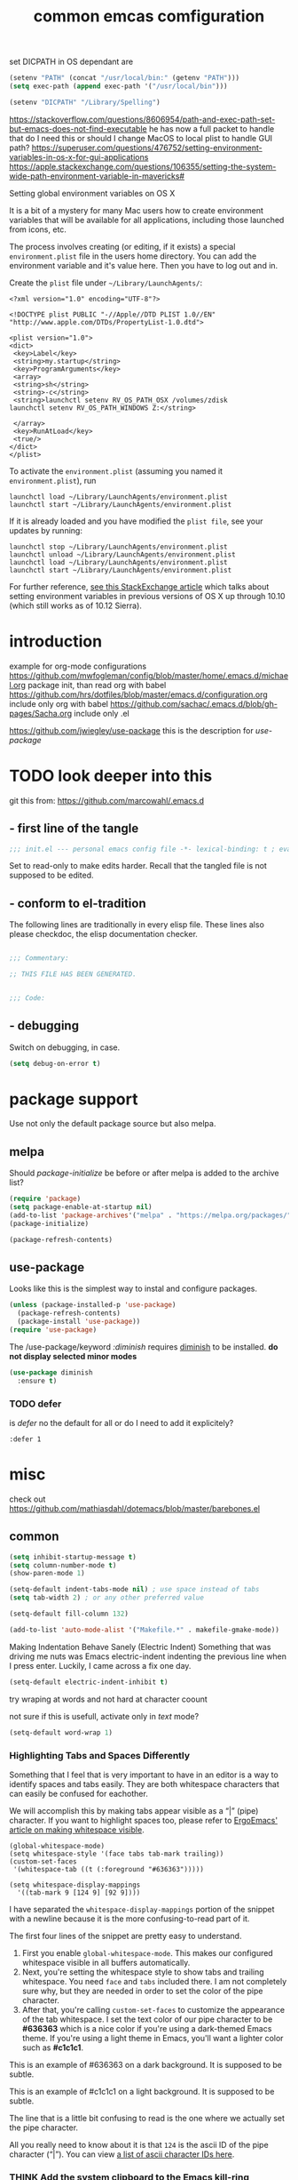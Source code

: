 #+SEQ_TODO: LATER(l) TODO(t) THINK(k) TRY(y) | DONE(d) MAYBE_ONE_DAY(m)
#+TAGS: READ(r) IN_TEST(t)
#+TITLE: common emcas comfiguration

set DICPATH in OS dependant are
#+BEGIN_SRC emacs-lisp
(setenv "PATH" (concat "/usr/local/bin:" (getenv "PATH")))
(setq exec-path (append exec-path '("/usr/local/bin")))

(setenv "DICPATH" "/Library/Spelling")
#+END_SRC

https://stackoverflow.com/questions/8606954/path-and-exec-path-set-but-emacs-does-not-find-executable
he has now a full packet to handle that
do I need this or should I change MacOS to local plist to handle GUI path?
https://superuser.com/questions/476752/setting-environment-variables-in-os-x-for-gui-applications
https://apple.stackexchange.com/questions/106355/setting-the-system-wide-path-environment-variable-in-mavericks#

**** Setting global environment variables on OS X
It is a bit of a mystery for many Mac users how to create environment variables that will be available for all applications,
including those launched from icons, etc.

The process involves creating (or editing, if it exists) a special =environment.plist= file in the users home directory. You can add
the environment variable and it's value here. Then you have to log out and in.

Create the =plist= file under =~/Library/LaunchAgents/=:

#+BEGIN_EXAMPLE
    <?xml version="1.0" encoding="UTF-8"?>

    <!DOCTYPE plist PUBLIC "-//Apple//DTD PLIST 1.0//EN" "http://www.apple.com/DTDs/PropertyList-1.0.dtd">

    <plist version="1.0">
    <dict>
     <key>Label</key>
     <string>my.startup</string>
     <key>ProgramArguments</key>
     <array>
     <string>sh</string>
     <string>-c</string>
     <string>launchctl setenv RV_OS_PATH_OSX /volumes/zdisk
    launchctl setenv RV_OS_PATH_WINDOWS Z:</string>

     </array>
     <key>RunAtLoad</key>
     <true/>
    </dict>
    </plist>
#+END_EXAMPLE

To activate the =environment.plist= (assuming you named it =environment.plist=), run

#+BEGIN_EXAMPLE
    launchctl load ~/Library/LaunchAgents/environment.plist
    launchctl start ~/Library/LaunchAgents/environment.plist
#+END_EXAMPLE

If it is already loaded and you have modified the =plist file=, see your updates by running:

#+BEGIN_EXAMPLE
    launchctl stop ~/Library/LaunchAgents/environment.plist
    launchctl unload ~/Library/LaunchAgents/environment.plist
    launchctl load ~/Library/LaunchAgents/environment.plist
    launchctl start ~/Library/LaunchAgents/environment.plist
#+END_EXAMPLE

For further reference, [[https://apple.stackexchange.com/questions/106355/setting-the-system-wide-path-environment-variable-in-mavericks][see this StackExchange article]] which talks about setting environment variables in previous versions of OS X
up through 10.10 (which still works as of 10.12 Sierra).


* introduction

example for org-mode configurations
https://github.com/mwfogleman/config/blob/master/home/.emacs.d/michael.org
    package init, than read org with babel
https://github.com/hrs/dotfiles/blob/master/emacs.d/configuration.org
    include only org with babel
https://github.com/sachac/.emacs.d/blob/gh-pages/Sacha.org
    include only .el

https://github.com/jwiegley/use-package
    this is the description for /use-package/

* TODO look deeper into this
git this from: https://github.com/marcowahl/.emacs.d
** - first line of the tangle
#+begin_src emacs-lisp :comments none
;;; init.el --- personal emacs config file -*- lexical-binding: t ; eval: (view-mode 1)-*-
#+end_src

Set to read-only to make edits harder.  Recall that the tangled file
is not supposed to be edited.

** - conform to el-tradition
The following lines are traditionally in every elisp file.  These
lines also please checkdoc, the elisp documentation checker.

#+begin_src emacs-lisp

;;; Commentary:

;; THIS FILE HAS BEEN GENERATED.


;;; Code:
#+end_src

** - debugging
Switch on debugging, in case.

#+begin_src emacs-lisp
(setq debug-on-error t)
#+end_src

* package support

Use not only the default package source but also melpa.

** melpa

    Should /package-initialize/ be before or after melpa is added to the archive list?

#+BEGIN_SRC emacs-lisp
(require 'package)
(setq package-enable-at-startup nil)
(add-to-list 'package-archives'("melpa" . "https://melpa.org/packages/") t)
(package-initialize)

(package-refresh-contents)
#+END_SRC

** use-package

Looks like this is the simplest way to instal and configure packages.

#+BEGIN_SRC emacs-lisp
(unless (package-installed-p 'use-package)
  (package-refresh-contents)
  (package-install 'use-package))
(require 'use-package)
#+END_SRC

The /use-package/keyword /:diminish/ requires [[https://github.com/myrjola/diminish.el][diminish]] to be installed.
*do not display selected minor modes*
#+BEGIN_SRC emacs-lisp
(use-package diminish
  :ensure t)
#+END_SRC

*** TODO defer
is /defer/ no the default for all or do I need to add it explicitely?
#+BEGIN_EXAMPLE
  :defer 1
#+END_EXAMPLE
* misc

check out https://github.com/mathiasdahl/dotemacs/blob/master/barebones.el

** common

#+BEGIN_SRC emacs-lisp
(setq inhibit-startup-message t)
(setq column-number-mode t)
(show-paren-mode 1)

(setq-default indent-tabs-mode nil) ; use space instead of tabs
(setq tab-width 2) ; or any other preferred value

(setq-default fill-column 132)

(add-to-list 'auto-mode-alist '("Makefile.*" . makefile-gmake-mode))
#+END_SRC

Making Indentation Behave Sanely (Electric Indent)
Something that was driving me nuts was Emacs electric-indent indenting the previous line when I press enter. Luckily, I came across a fix one day.
#+BEGIN_SRC emacs-lisp
(setq-default electric-indent-inhibit t)
#+END_SRC
try wraping at words and not hard at character coount

not sure if this is usefull, activate only in /text/ mode?
#+BEGIN_SRC emacs-lisp
(setq-default word-wrap 1)
#+END_SRC

*** Highlighting Tabs and Spaces Differently
Something that I feel that is very important to have in an editor is a way to identify spaces and tabs easily. They are both whitespace characters that can easily be confused for eachother.

We will accomplish this by making tabs appear visible as a “|” (pipe) character. If you want to highlight spaces too, please refer to [[http://ergoemacs.org/emacs/whitespace-mode.html][ErgoEmacs' article on making whitespace visible]].

#+BEGIN_EXAMPLE
    (global-whitespace-mode)
    (setq whitespace-style '(face tabs tab-mark trailing))
    (custom-set-faces
     '(whitespace-tab ((t (:foreground "#636363")))))

    (setq whitespace-display-mappings
      '((tab-mark 9 [124 9] [92 9])))
#+END_EXAMPLE

I have separated the =whitespace-display-mappings= portion of the snippet with a newline because it is the more confusing-to-read part of it.

The first four lines of the snippet are pretty easy to understand.

1. First you enable =global-whitespace-mode=. This makes our configured whitespace visible in all buffers automatically.
2. Next, you're setting the whitespace style to show tabs and trailing whitespace. You need =face= and =tabs= included there. I am not completely sure why, but they are needed in order to set the color of the pipe character.
3. After that, you're calling =custom-set-faces= to customize the appearance of the tab whitespace. I set the text color of our pipe character to be *#636363* which is a nice color if you're using a dark-themed Emacs theme. If you're using a light theme in Emacs, you'll want a lighter color such as *#c1c1c1*.

This is an example of #636363 on a dark background. It is supposed to be subtle.

This is an example of #c1c1c1 on a light background. It is supposed to be subtle.

The line that is a little bit confusing to read is the one where we actually set the pipe character.

All you really need to know about it is that =124= is the ascii ID of the pipe character (“|”). You can view [[http://rmhh.co.uk/ascii.html][a list of ascii character IDs here]].

*** THINK [[http://pragmaticemacs.com/emacs/add-the-system-clipboard-to-the-emacs-kill-ring/][Add the system clipboard to the Emacs kill-ring]]      :READ:IN_TEST:
#+BEGIN_QUOTE
I (Ben Maughan) wrote previously about [[http://pragmaticemacs.com/emacs/automatically-copy-text-selected-with-the-mouse/][adding mouse selections in Emacs to the system clipboard]], and here is another tip to integrate the system
clipboard more nicely with Emacs. This comes from the fantastic [[https://github.com/dakrone/eos/blob/master/eos.org][Emacs operating system]]set of configuration files, which are full of
gems like this (thanks to [[http://irreal.org/blog/?p=5688][Irreal]] for pointing me to EOS).

By default, if you copy something to the system clipboard (e.g. some text in firefox) and then copy or kill some text in Emacs, then
the text from firefox is lost. If you set the option below in your [[http://pragmaticemacs.com/emacs/editing-your-emacs-config-file/][emacs config file]] then copying or killing text in Emacs will add
the system clipboard text to the kill-ring so that you can find it when you [[http://pragmaticemacs.com/emacs/counsel-yank-pop-with-a-tweak/][cycle through your clipboard history in Emacs]].
#+END_QUOTE
#+BEGIN_SRC emacs-lisp
;; Save whatever's in the current (system) clipboard before replacing it with the Emacs text.
;; https://github.com/dakrone/eos/blob/master/eos.org
(setq save-interprogram-paste-before-kill t)
#+END_SRC
** spell checking
from wikipedia:
- =spell= is the granddaddy, optimized for English
- =aspell= is an /ispell/ replacement to get a GPL version (ispell has a /coppy left license/
- =hunspell= originally developed for Hungarian it is usable  for many other languages, as it using a /morphological/ analyser.
  It is used (replaced ispell) for many projects like LibreOffice, Chromium, Firefox, Mac OS X, ...
  It is also the default installation on Fedora.

#+BEGIN_SRC emacs-lisp
    (setq ispell-program-name (executable-find "hunspell"))
    (setq ispell-dictionary "en_GB")
    ;; Please note the list `("-d" "en_US")` contains ACTUAL parameters passed to hunspell
    ;; You could use `("-d" "en_US,en_US-med")` to check with multiple dictionaries
    (setq ispell-dictionary-alist '(("en_GB" "[[:alpha:]]" "[^[:alpha:]]" "[']" nil ("-d" "en_GB") nil utf-8)
                                    ("de_DE" "[[:alpha:]]" "[^[:alpha:]]" "[']" nil ("-d" "de_DE_frami") nil utf-8)))
;;    (ispell-change-dictionary "en_GB" t) this failed - also all /1st/ iteractive actions fail
  (setq ispell-local-dictionary "en_GB")
  (setq ispell-local-dictionary-alist
        '(("en_GB" "[[:alpha:]]" "[^[:alpha:]]" "[']" nil ("-d" "en_GB") nil utf-8)
          ("de_DE" "[[:alpha:]]" "[^[:alpha:]]" "[']" nil ("-d" "de_DE_frami") nil utf-8)
          ))
#+END_SRC

If you /ispell/ a buffer and want to edit the word use *C-r* (recursive-edit). This will not end the spell session. Exit with C-M-c
to keep the change and continue spell checking.

*** [[http://www-sop.inria.fr/members/Manuel.Serrano/flyspell/flyspell.html][flyspell]]
/flyspell-auto-correct-previous-word/ will cycle through possible replacements for the 1st backward found misspelled word.
What is the difference to /flyspell-check-previous-highlighted-word/?

From a /flycheck/ feature reguest a got, that it is not for spell checking. On one hand it sounded reasonable, on the other how is
running the spell check on the whole buffer different to running the compiler on a source code file?

#+BEGIN_SRC emacs-lisp
(use-package flyspell
  :config
  (add-hook 'text-mode-hook #'flyspell-mode)       ; looks like not working - only org?
  (add-hook 'prog-mode-hook #'flyspell-prog-mode)) ; spellcheck comments automatically in source code 
#+END_SRC

there are two modules to work with =helm=
- [[https://github.com/pronobis/helm-flyspell][helm-flyspell]] is helm only
- [[https://github.com/d12frosted/flyspell-correct][flyspell-correct-helm]] which is a generic module with adapters for also pop-up, ivy, ...
#+BEGIN_SRC emacs-lisp
   (use-package flyspell-correct-helm
     :bind ("C-M-;" . flyspell-correct-wrapper)
     :init
     (setq flyspell-correct-interface #'flyspell-correct-helm))
;    (use-package flyspell-correct-helm
;      :ensure t
;      :after flyspell)
;;    (define-key flyspell-mode-map (kbd "C-;") 'helm-flyspell-correct)
#+END_SRC
could not /find/ the function *helm-flyspell-correct*
not sure what is going on
*new config from the script file*

** GUI
In the post [[http://pragmaticemacs.com/emacs/dont-kill-buffer-kill-this-buffer-instead/][Pragmatic Emacs: Don’t kill-buffer, kill-this-buffer instead]] Ben Maughan states exactly what I nearly always do.
If I want to close a buffer, it is the one I'm in.
There was an /update post/ by [[http://irreal.org/blog/?p=5585][irreal]] to us the /universal-argument/ (C-u) to get back th old behaviour.
As I will not use any thing with this, I changed the simple key remap to the new function.
#+BEGIN_SRC emacs-lisp
;;(global-set-key (kbd "C-x k") 'kill-this-buffer)

(defun mbb-kill-a-buffer (askp)
  (interactive "P")
  (if askp
      (kill-buffer (funcall completing-read-function
                            "Kill buffer: "
                            (mapcar #'buffer-name (buffer-list))))
    (kill-this-buffer)))

(global-set-key (kbd "C-x k") 'mbb-kill-a-buffer)
#+END_SRC

#+BEGIN_SRC emacs-lisp
(if window-system
  (tool-bar-mode -1)
;;(menu-bar-mode -1)
; moved to back of config
;  (scroll-bar-mode -1)
;  (fringe-mode 1) ;; show glyphs regarding the line - this reduced the buffer frame
)
#+END_SRC

*** Pasting with the mouse without moving the point
Emacs in GUI mode will paste with middle-click at the mouse cursor position, not the point (like Vim).
This bit me quite often. Disabled.

#+BEGIN_SRC emacs-lisp
(setq mouse-yank-at-point t)
#+END_SRC

** on OS X
Get the key-layout as used by Linux/Windows.

TODO: test for OS X

https://github.com/stig/ob-applescript.el
not sure if I need this, bat keep the posibility in mind

see http://ergoemacs.org/emacs/emacs_hyper_super_keys.html
#+BEGIN_SRC emacs-lisp
(setq mac-command-modifier 'meta)
(setq mac-option-modifier nil) ; needed for none US keyboards to enter symbols
#+END_SRC

start emacs to debug init
open -a /Applications/Emacs.app --args --debug-init

jump to error location with M-x goto-char

*** [[http://pragmaticemacs.com/emacs/case-insensitive-sorting-in-dired-on-os-x/][Pragmatic Emacs: Case-Insensitive Sorting in Dired on OS X]]
  :PROPERTIES:
  :AUTHOR: Ben Maughan
  :DATE: 20170821
  :END:
I like my [[http://pragmaticemacs.com/category/dired/][dired]] directory listings to be sorted by name regardless of case. This was a bit fiddly to get working in OS X, but I
found a solution using the built-in =ls-lisp= with a few extra options, rather than the system =ls= to generate the =dired= listing.

Here are the required settings:

#+BEGIN_SRC emacs-lisp
    ;; using ls-lisp with these settings gives case-insensitve
    ;; sorting on OS X
    (require 'ls-lisp)
    (setq dired-listing-switches "-alhG")
    (setq ls-lisp-use-insert-directory-program nil)
    (setq ls-lisp-ignore-case t)
    (setq ls-lisp-use-string-collate nil)
    ;; customise the appearance of the listing
    (setq ls-lisp-verbosity '(links uid))
    (setq ls-lisp-format-time-list '("%b %e %H:%M" "%b %e  %Y"))
    (setq ls-lisp-use-localized-time-format t)
#+END_SRC

One downside of this is that it breaks [[http://pragmaticemacs.com/emacs/speedy-sorting-in-dired-with-dired-quick-sort/][dired-quick-sort]], but I can live with that.

#+BEGIN_COMMENT
don't think this worked - do another test
#+END_COMMENT
* tools
** org

I think this is not needed

    (require 'org-install)

at least it is working without.
#+BEGIN_COMMENT
I think this is because I'm using the /version/ shiped with emacs.
Should think about installing org directly, as the included version is missing some parts, like =org-drill=.
#+END_COMMENT

#+BEGIN_SRC emacs-lisp
(define-key global-map "\C-cc" 'org-capture) ;;; TODO ;;; is this realy needed
;(setq org-export-coding-system ’utf-8)
#+END_SRC

By default org mode only fontifies spans of text wrapped in emphasis markers (customized with org-emphasis-alist) if they are in the same line.
As I reformat text blocks often with =M-q= a span might be split over two lines.
[[https://emacs.stackexchange.com/questions/18101/org-mode-multi-line-emphasis-and-bold][StackExchange]] has the answer.

#+BEGIN_SRC emacs-lisp
(setcar (nthcdr 4 org-emphasis-regexp-components) 1) ; the last number is the additional lines
(org-set-emph-re 'org-emphasis-regexp-components org-emphasis-regexp-components)
#+END_SRC

But as some have trouble the link to a more [[https://emacs.stackexchange.com/questions/13820/inline-verbatim-and-code-with-quotes-in-org-mode/13828][detailed answer]] of a different question is useful.

Should not do it over too many lines, as otherwise it will catch math or other text.

*** tags
Setting Tags]]
possible to type tags directly (enclosed by ::)

(setq org-tag-alist '(("@work" . ?w) ("@home" . ?h) ("laptop" . ?l)))


#+BEGIN_SRC emacs-lisp
(setq org-tag-alist '(("@work" . ?w) ("@home" . ?h) ("laptop" . ?l)))
#+END_SRC

*** org-babel
[[https://github.com/astahlman/ob-async][ob-async]] enables asynchronous execution of org-babel src blocks
for this to work simply add *:async* to the #+BEGIN_SRC line
so far not sure if I need it, disadvantages?

plantUML setup from
- http://plantuml.com/emacs
- http://eschulte.github.io/babel-dev/DONE-integrate-plantuml-support.html
#+BEGIN_SRC emacs-lisp
;; active Org-babel languages
(org-babel-do-load-languages
 'org-babel-load-languages
 '(;; other Babel languages
   (C . t) ; https://orgmode.org/worg/org-contrib/babel/languages/ob-doc-C.html
   (plantuml . t)
   (python . t)
   (shell . t)
   (sql . t)
  ))

; https://emacs.stackexchange.com/questions/13107/replace-plantuml-source-with-generated-image-in-org-mode
(add-hook 'org-babel-after-execute-hook
          (lambda ()
            (when org-inline-image-overlays
              (org-redisplay-inline-images))))

(setq org-plantuml-jar-path
      (expand-file-name "~/bin/plantuml.jar"))
#+END_SRC

do I need the major mode plugin? https://github.com/skuro/plantuml-mode
path and other setup http://www.alvinsim.com/diagrams-with-plantuml-and-emacs/

Varaibles I found set in some blog posts, but the default is OK
(setq org-src-fontify-natively t)

Finally, if you work with white-space sensitive languages such as python, remember to add the followings:
#+BEGIN_SRC emacs-lisp
  (setq org-edit-src-content-indentation 0)
  (setq org-src-tab-acts-natively t)
  (setq org-src-preserve-indentation t)
#+END_SRC

tangle multiple C source-blocks https://emacs.stackexchange.com/questions/29939/c-c-coding-in-emacs-org-modes-babel
*** capture
    http://orgmode.org/manual/Capture-templates.html
    http://orgmode.org/guide/Capture-templates.html
    http://orgmode.org/manual/Template-expansion.html
    http://sachachua.com/blog/2015/02/learn-take-notes-efficiently-org-mode/
    http://koenig-haunstetten.de/2014/08/29/the-power-of-orgmode-capture-templates/
    https://lists.gnu.org/archive/html/emacs-orgmode/2010-08/msg00458.html
    http://stackoverflow.com/questions/9005843/interactively-enter-headline-under-which-to-place-an-entry-using-capture
    http://stackoverflow.com/questions/13550799/how-to-use-org-mode-capture-refile-mechanism-to-build-my-own-vocabulary

should change the hard coded path to a shell variable
(getenv "HOST")
this could be tricky on the Mac is started via teh dock
https://stackoverflow.com/questions/9663396/how-do-i-make-emacs-recognize-bash-environment-variables-for-compilation

tried to use a path, but both didn't work
https://emacs.stackexchange.com/questions/34558/how-can-i-get-some-environment-variables-into-init-el-to-construct-file-paths
             entry (file+headline (format "%s/emacs_notes/lim400_capture.org" (getenv "REPOS")) "Tasks")
             entry (file+headline (substitute-in-file-name "${REPOS}/emacs_notes/lim400_capture.org") "Tasks")

add date to property from [[https://emacs.stackexchange.com/questions/26119/org-mode-adding-a-properties-drawer-to-a-capture-template][stackexchange]]
#+BEGIN_SRC emacs-lisp
(defun add-property-with-date-captured ()
  "Add DATE_CAPTURED property to the current item."
  (interactive)
  (org-set-property "DATE_CAPTURED" (format-time-string "%F %T")))

(add-hook 'org-capture-before-finalize-hook 'add-property-with-date-captured)
#+END_SRC

#+BEGIN_SRC emacs-lisp
(define-key global-map "\C-cc" 'org-capture)
(setq org-capture-templates
        '(("t" "capture todos"
            entry (file+headline "/media/sf_E_DRIVE/repos/emacs_notes/capture.org" "Tasks")
            "* TODO %^{prompt}    %^g\n%i\n%a\n%?\n")
          ("n" "capture note"
            entry (file+headline "/media/sf_E_DRIVE/repos/emacs_notes/capture.org" "Notes")
            "* %^{prompt}\n:DATE: %U\n\n%?")
          ("j" "Journal entry"
            entry (file+datetree "/media/sf_E_DRIVE/repos/emacs_notes/journal.org")
            "* %?\nEntered on %U\n  %i\n  %a")
          ("2" "CHM2T")
           ("2t" "capture todos"
             entry (file+headline "/media/sf_E_DRIVE/repos/emacs_notes/chm2t_capture.org" "Tasks")
             "* TODO %^{prompt}    %^g\n%i\n%a\n%?\n")
           ("2n" "capture note"
             entry (file+headline "/media/sf_E_DRIVE/repos/emacs_notes/chm2t_capture.org" "Notes")
             "* %^{prompt}\n:DATE: %U\n\n%?")
           ("2j" "Journal entry"
             entry (file+datetree "/media/sf_E_DRIVE/repos/emacs_notes/chm2t_journal.org")
             "* %?\nEntered on %U\n  %i\n  %a")
           ("2e" "capture errors (private)"
             entry (file+headline "/media/sf_E_DRIVE/repos/emacs_notes/chm2t_error.org" "private")
             "* TODO %^{prompt}\n:DATE: %U\n:TAGS: %^g\n%?")
           ("2E" "capture errors (JIRA)"
             entry (file+headline "/media/sf_E_DRIVE/repos/emacs_notes/chm2t_error.org" "jira")
             "* TODO %^{prompt}\n:DATE: %U\n:TAGS: %^g\n%?")
          ("4" "LIM400")
           ("4t" "capture todos"
             entry (file+headline "/media/sf_E_DRIVE/repos/emacs_notes/lim400_capture.org" "Tasks")
             "* TODO %^{prompt}    %^g\n%i\n%a\n%?\n")
           ("4n" "capture note"
             entry (file+headline "/media/sf_E_DRIVE/repos/emacs_notes/lim400_capture.org" "Notes")
             "* %^{prompt}\n:DATE: %U\n\n%?")
           ("4j" "Journal entry"
             entry (file+datetree "/media/sf_E_DRIVE/repos/emacs_notes/lim400_journal.org")
             "* %?\nEntered on %U\n  %i\n  %a")
           ("4e" "capture errors (private)"
             entry (file+headline "/media/sf_E_DRIVE/repos/emacs_notes/lim400_error.org" "private")
             "* TODO %^{prompt}\n:DATE: %U\n:TAGS: %^g\n%?")
           ("4E" "capture errors (JIRA)"
             entry (file+headline "/media/sf_E_DRIVE/repos/emacs_notes/lim400_error.org" "jira")
             "* TODO %^{prompt}\n:DATE: %U\n:TAGS: %^g\n%?")
          ("c" "work CM from jira"
            entry (file+headline "/media/sf_E_DRIVE/repos/emacs_notes/work_cm.org" %^{prompt}))
          ("s" "code snippet"
            entry (file "/tmp/snippets.org")
            "* %?\n%(my/org-capture-code-snippet \"%F\")")
         )
)
#+END_SRC

**** support functions
The _irreal_ post [[http://irreal.org/blog/?p=7207][Capturing Code Snippets]] directed me to the example on how to automate the information gathering for code snippets
from source code files.
#+BEGIN_SRC emacs-lisp
(defun my/org-capture-get-src-block-string (major-mode)
    "Given a major mode symbol, return the associated org-src block
    string that will enable syntax highlighting for that language

    E.g. tuareg-mode will return 'ocaml', python-mode 'python', etc..."

    (let ((mm (intern (replace-regexp-in-string "-mode" "" (format "%s" major-mode)))))
      (or (car (rassoc mm org-src-lang-modes)) (format "%s" mm))))

(defun my/org-capture-code-snippet ()
    (let ( (a "string a")
           (file-name (buffer-file-name))
           (b "string b"))
         (format "%s file: %s : %s >>%s<<" b f a file-name)))
#+END_SRC

add description from org and mike file

*TODO* "C" is two times in the list - is this a default?
#+BEGIN_SRC emacs-lisp
    (add-to-list 'org-structure-template-alist
                 '("C" "#+BEGIN_COMMENT\n?\n#+END_COMMENT" ""))
    (add-to-list 'org-structure-template-alist
                 '("S" "#+BEGIN_SUMMARY\n?\n#+END_SUMMARY" ""))
#+END_SRC

*** my keyboard macros
This will convert an Markdown link []() to an org mode link [[][]].

https://www.emacswiki.org/emacs/KeyboardMacros
    M-x name-last-kbd-macro
    M-x insert-kbd-macro ---> bekomme das macro als text

    wieder verwenden
    Zeile oben (fset) mit eval-region "einlesen"
    Zeike unten "interaktive" ausfuehren
    global-set-key (kbd "C-c a") 'my-macro
#+BEGIN_SRC emacs-lisp
(fset 'md-link2-org
   (lambda (&optional arg) "Keyboard macro." (interactive "p") (kmacro-exec-ring-item (quote ([58 115 35 92 91 92 40 46 42 92 41 92 93 40 92 40 46 42 92 41 41 35 91 91 92 50 93 91 92 49 93 93 35 return] 0 "%d")) arg)))
;; checked, 'm' is not defined, but there should be still a better key

; change /embed/ to /watch/ and delete all after ?
(fset 'mbb-youtube-link
   [?I ?\[ ?\[ escape ?/ ?e ?m ?b ?e ?d return ?c ?w ?w ?a ?t ?c ?h escape ?f ?? ?C ?\] ?\[ ?y ?o ?u ?t ?u ?b ?e ?  ?v ?i ?d ?e ?o ?\] ?\] escape])

;; also, move it from global to org key table
(global-set-key (kbd "C-c m") 'md-link2-org)
(global-set-key (kbd "C-c n") 'mbb-youtube-link)
#+END_SRC

*** org-drill
#+BEGIN_SRC emacs-lisp
(add-to-list 'load-path "~/.emacs.d/lisp/")
(require 'org-learn)
(require 'org-drill)
#+END_SRC

** evil
from evil [[https://github.com/emacs-evil/evil][home page]]
evil requires _undo tree_
not configured, did evil load it automatically from melpa?

#+BEGIN_SRC emacs-lisp
(use-package evil
  :ensure t
  :init (evil-mode 1)
;  :bind (("M-x" . smex) search function not only from the start, but the middle - didn't use that feature
;         :map evil-insert-state-map
;         ("M-x" . execute-extended-command))
)
#+END_SRC

For the vim-like motions of ">>" and "<<".
#+BEGIN_SRC emacs-lisp
(setq-default evil-shift-width tab-width)
#+END_SRC

*** line numbers
relative line numbers are now native

there is more to set, like /'visual/ the controls the wrapped line handling
#+BEGIN_SRC emacs-lisp
(setq-default display-line-numbers 'relative)
#+END_SRC

*** increase/decrease numbers
Not part of default emacs. There is the [[https://github.com/cofi/evil-numbers][evil numbers]] module to add this feature.
In vim C-a and C-x are used. I think I shouldn't use C-x.
Start using the =default= C-+ and C--, but only in =normal= mode, as it is the default for =org table sum/substract=.
#+BEGIN_SRC emacs-lisp
(use-package evil-numbers
  :ensure t
  :config
    (define-key evil-normal-state-map (kbd "C-c +") 'evil-numbers/inc-at-pt)
    (define-key evil-normal-state-map (kbd "C-c -") 'evil-numbers/dec-at-pt)
)
#+END_SRC

*** test
cicles throug different cases
dossent find word borders, needs to be already in one of the different spellings
#+BEGIN_SRC emacs-lisp
(use-package evil-string-inflection
    :ensure t)
#+END_SRC

*** evil-matchit
https://github.com/redguardtoo/evil-matchit

use _%_ like before to champ to matching brace
but it now works also for e.g. HTML tags

this is not perfect
with HTML-tags _together_ it will sometimes jump to the next
jumps behind _>_ if there is an open tag, it will jump to this end tag, if it is an end tag it works
need to be on 1st char of end tag _</_ is ignored, _<_ will even be the tag before
#+BEGIN_SRC emacs-lisp
(use-package evil-matchit
  :ensure t
  :init (global-evil-matchit-mode 1)
)
#+END_SRC

** dired                                                            :IN_TEST:
#+BEGIN_SRC emacs-lisp
(use-package dired-narrow
  :ensure t
  :bind (:map dired-mode-map
              ("/" . dired-narrow)))
#+END_SRC
** git
*** [[https://github.com/magit/magit][magit]]
Started to use magit.
What is with the default /version control/ handling of emacs?

Not sure what key to use. Looks like most use /C-x g/.
This key, like /C-c g/ was not used on my setup.
#+BEGIN_SRC emacs-lisp
(use-package magit
  :ensure t
  :bind (("C-x g" . magit-status)))
#+END_SRC

** projectile
[[https://github.com/bbatsov/projectile][project on github]]

Known projects are stored in _~/.emacs.d/projectile-bookmarks.eld_. A _new_ project is automatically added if I edid a file that is
part of a git repo.

Had a look at the [[https://www.projectile.mx/en/latest/usage/][documentation]] and tested some commands, but nothing /stuck/ so far.
#+BEGIN_SRC emacs-lisp
(use-package projectile
  :ensure t
  :init
    (projectile-global-mode)
    (define-key projectile-mode-map (kbd "C-c p") 'projectile-command-map)
)
;; tip from Python IDE: if you really like the menu, show it immediately
;;(set ac-show-menu-immediately-on-auto-complete t)
#+END_SRC

** search
*** ripgrep
**** ONGOING [[https://github.com/Wilfred/deadgrep][deadgrep: fast, friendly searching with ripgrep and Emacs]] ([[https://reddit.com/r/emacs/comments/8x57ck/deadgrep_fast_friendly_searching_with_ripgrep_and/][Reddit]]) :READ:NOTES:
#+BEGIN_COMMENT
this is also a front end for =rg= (ripgrep)

read his [[https://github.com/Wilfred/deadgrep/blob/master/docs/ALTERNATIVES.md][ALTERNATIVES]] to see the =competition=
most also use repgrip in the background
not sure what makes /deadgrep/ special
#+END_COMMENT

***** [[https://github.com/dajva/rg.el][rg.el]]
targets =rg=, and the results buffer shows what type of search occurred.

It's built on =compilation-mode=, and you can use =rg-group-result= to combine results.

*Great for*: if you want a ripgrep tool with excellent test coverage, you have =compilation-mode= shortcuts, or if you do lots of searches for words (=rg-dwim= is excellent).

***** [[https://github.com/nlamirault/ripgrep.el][ripgrep.el]]
and projectile-ripgrep (part of the same project), is an alternative to rg.el.

This is also using =compilation-mode= without grouping results.

*Great for*: ripgrep searches starting in the project root.

***** [[https://github.com/nlamirault/socyl][Socyl]]
is a generic text search tool that supports =rg= plus others.

Socyl is also based on =compilation-mode=, and does not group results by file AFAICS. As it's generic, users must specify a search backend, as well as specifying the directory.

*Great for*: Using the same search UI with multiple different search tools.

***** [[https://github.com/cosmicexplorer/helm-rg][helm-rg]]
targets Helm users.

helm-rg is a [[https://github.com/emacs-helm/helm][Helm]] frontend for =rg=. In addition to the usual search features, it treats spaces in search terms specially so you
don't need to worry about order. This neat feature means that =foo bar= is equivalent to =foo.*bar|bar.*foo=.

*Great for*: Using rg with Helm, especially with multiple search terms.
*** my setup
[[https://github.com/BurntSushi/ripgrep][ripgrep]] the =rust= search tool project. There are some /benchmarks/ and also some other nice informations.

#+BEGIN_SRC emacs-lisp
(use-package ripgrep
  :ensure t
  :after projectile)
#+END_SRC


helm-grep-do-git-grep
start typing and /wait/ - selection will apear and I'm able to change live the result

projectile-ripgrep
search result is displayed in /error buffer/
next-error and previous-error will do the navigation

not everything worked as expected
https://emacs.stackexchange.com/questions/10842/recursive-grep-in-directory-with-helm-and-or-projectile


TODO: there are multiple ripgrap and projectile packages - what are the differences?

** helm
https://github.com/emacs-helm/helm

in an old config I used: (require 'helm-config)

#+BEGIN_SRC emacs-lisp
(use-package helm
  :ensure t
  :bind (("C-x b" . helm-buffers-list)
         ("C-x r b" . helm-bookmarks)))
#+END_SRC

Starting with emacs 26 it is possible to use popup windows, so called [[https://www.gnu.org/software/emacs/manual/html_node/elisp/Child-Frames.html#Child-Frames][child-frames]].
#+BEGIN_SRC emacs-lisp
(use-package helm-posframe
  :ensure t)
#+END_SRC

#+RESULTS:

setup ripgrep to be used
why would I need
#+BEGIN_SRC emacs-lisp
(setq helm-grep-ag-command "rg --color=always --smart-case --no-heading --line-number %s %s %s")
#+END_SRC

also there are other packages, like [[https://github.com/cosmicexplorer/helm-rg][helm-rg]]
what are the advantage/difference to the other packages or /nacked/ helm?



*** TODO from interview with Sacha
*Q:* Not many packages are nearly as powerful as Helm. Being so, it may be hard for potential users to understand its value and
potential. How could newcomers be encouraged to contribute to Helm’s development?

*A:* People are often thinking that helm is a vertical version of ido, but it’s not: it’s much more powerful. It would be too long
to enumerate all that it does, but here’s a small example among the many features helm provides:

In ido or similar tools, when you complete files, the only thing you can do is press RET to jump to a file. With helm there are
actually 44 actions possible, not including the ones that are automatically added depending on the context (i.e. filtered
actions). All of these actions are applicable to one or many marked files, whereas in ido you can act on only one file. If you need
a specific action that’s not part of helm by default, you can add it into the helm framework, which is same philosophy as Emacs.

#+BEGIN_COMMENT
should look into these features
#+END_COMMENT
*** insert Sonderzeichen
comment from [[http://irreal.org/blog/?p=6623#comment-3540040227][John Kitchin]] points to this function as part of his [[https://github.com/jkitchin/scimax/blob/master/scimax-org.el][scimax package]]
#+BEGIN_EXAMPLE
M-x helm-insert-org-entity
uu
F2
#+END_EXAMPLE
#+BEGIN_SRC emacs-lisp
(defun helm-insert-org-entity ()
  "Helm interface to insert an entity from `org-entities'.
F1 inserts utf-8 character
F2 inserts entity code
F3 inserts LaTeX code (does not wrap in math-mode)
F4 inserts HTML code
F5 inserts the entity code."
  (interactive)
  (helm :sources
	(reverse
	 (let ((sources '())
	       toplevel
	       secondlevel)
	   (dolist (element (append
			     '("* User" "** User entities")
			     org-entities-user org-entities))
	     (when (and (stringp element)
			(s-starts-with? "* " element))
	       (setq toplevel element))
	     (when (and (stringp element)
			(s-starts-with? "** " element))
	       (setq secondlevel element)
	       (add-to-list
		'sources
		`((name . ,(concat
			    toplevel
			    (replace-regexp-in-string
			     "\\*\\*" " - " secondlevel)))
		  (candidates . nil)
		  (action . (("insert utf-8 char" . (lambda (x)
						      (mapc (lambda (candidate)
							      (insert (nth 6 candidate)))
							    (helm-marked-candidates))))
			     ("insert org entity" . (lambda (x)
						      (mapc (lambda (candidate)
							      (insert
							       (concat "\\" (car candidate))))
							    (helm-marked-candidates))))
			     ("insert latex" . (lambda (x)
						 (mapc (lambda (candidate)
							 (insert (nth 1 candidate)))
						       (helm-marked-candidates))))
			     ("insert html" . (lambda (x)
						(mapc (lambda (candidate)
							(insert (nth 3 candidate)))
						      (helm-marked-candidates))))
			     ("insert code" . (lambda (x)
						(mapc (lambda (candidate)
							(insert (format "%S" candidate)))
						      (helm-marked-candidates)))))))))
	     (when (and element (listp element))
	       (setf (cdr (assoc 'candidates (car sources)))
		     (append
		      (cdr (assoc 'candidates (car sources)))
		      (list (cons
			     (format "%10s %s" (nth 6 element) element)
			     element))))))
	   sources))))
#+END_SRC
** mail
Should I use /gnus/ again? Or continue with mutt?

alternatives
- [[https://www.emacswiki.org/emacs/mu4e][mu4e]] like mu
** dictionary
*** sdcv
commands you can use:
- sdcv-search-pointer: Search around word and display with buffer
- sdcv-search-pointer+: Search around word and display with =popup tooltip=
- sdcv-search-input: Search input word and display with buffer
- sdcv-search-input+: Search input word and display with =popup tooltip=

If current mark is active, sdcv commands will translate region string, otherwise translate word around point.

And then you need set two options.
- sdcv-dictionary-simple-list:   a simple dictionary list for popup tooltip display
- sdcv-dictionary-complete-list: a complete dictionary list for buffer display

Example, setup like this:

#+BEGIN_SRC emacs-lisp
(use-package sdcv
  :ensure t
  :bind (("C-c d a" . sdcv-search-input)
         ("C-c d b" . sdcv-search-pointer+))
  :config
    (setq sdcv-dictionary-simple-list
        '("German - English"
            "English - German"))
    (setq sdcv-dictionary-complete-list
        '("German - English"
            "English - German")))
#+END_SRC
*** TODO powerthesaurus
selected word or input
result in minibuffer, only one line, difficult to find a word
#+BEGIN_SRC emacs-lisp
(use-package powerthesaurus
  :ensure t
  :bind (("C-c d p" . powerthesaurus-lookup-word)))
#+END_SRC
#+BEGIN_COMMENT
not working May 2019, getting back a 403 Forbidden - Jun 2019 working again, author provided a fix for the API change

but I still have the problem, that the /word/ the point is on is not used
and also after the lookup, there is no word, need first to press TAB to see a selection
should look for an other package?

/mw-thesaurus.el/ also provides a definition, but uses the /new/ Merriam-Webster and also needs an account
#+END_COMMENT
*** define-word
needed to enter the word, didn't use the word at point, as advertised
#+BEGIN_SRC emacs-lisp
(use-package define-word
  :ensure t
  :bind (("C-c d d" . define-word)))
#+END_SRC

* programming
** common
*** comment box
Following [[http://pragmaticemacs.com/emacs/comment-boxes/][Ben Maughan]] to the original post from [[http://irreal.org/blog/?p=374][irreal]] to get the better explanation of the function.

- will ignore empty lines (sometimes it failed if the 1st line was empty
- box will start at indentation of selection
#+BEGIN_SRC emacs-lisp
(defun mbb-comment-box (b e)
"Draw a box comment around the region but arrange for the region to extend to at least the fill column. Place the point after the comment box."

(interactive "r")

(let ((e (copy-marker e t)))
  (goto-char b)
  (end-of-line)
  (insert-char ?  (- fill-column (current-column)))
  (comment-box b e 1)
  (goto-char e)
  (set-marker e nil)))

(global-set-key (kbd "C-c b b") 'mbb-comment-box)
#+END_SRC

#+RESULTS:
: mbb-comment-box

*** [[https://gitlab.com/jgkamat/rmsbolt][RMSbolt]]

#+BEGIN_SRC emacs-lisp
(use-package rmsbolt
  :ensure t)
#+END_SRC

** C/C++
see https://www.emacswiki.org/emacs/IndentingC

https://github.com/Sarcasm/irony-mode

#+BEGIN_SRC emacs-lisp
(global-set-key (kbd "C-x c") 'compile)

;(defvaralias 'c-basic-offset 'tab-width)
(defvaralias 'cperl-indent-level 'tab-width)
;(setq 'cperl-indent-level 2)

(setq c-default-style "stroustrup"
    c-basic-offset 2)
#+END_SRC

*** test [[https://github.com/emacs-lsp/lsp-mode][lsp]]
I think this is the modern way - start here

should use =clangd= as this is the one from the actual llvm project, see https://clang.llvm.org/extra/clangd/Installation.html
#+BEGIN_SRC emacs-lisp
(use-package lsp-mode
  :ensure t
  :hook (c-mode . lsp)
  :commands lsp)

;; optionally
(use-package lsp-ui
  :ensure t
  :commands lsp-ui-mode)
(use-package company-lsp
  :ensure t
  :commands company-lsp)
(use-package helm-lsp
  :ensure t
  :commands helm-lsp-workspace-symbol)
#+END_SRC

#+RESULTS:

;*** irony
;#+BEGIN_COMMENT
;there a quite some hints to use /cquery= or =ccls= instead
;this should be the more modern and still developed packages - not sure about this
;
;Both look to be LSP baesd and ccls should have C++11 and C++17 features.
;#+END_COMMENT
;
;#+BEGIN_SRC emacs-lisp
;(use-package irony
;  :ensure t
;  :config
;  (add-hook 'c++-mode-hook 'irony-mode)
;  (add-hook 'c-mode-hook 'irony-mode)
;  (add-hook 'objc-mode-hook 'irony-mode)
;
;  ;; replace the `completion-at-point' and `complete-symbol' bindings in
;  ;; irony-mode's buffers by irony-mode's function
;  (defun my-irony-mode-hook ()
;    (define-key irony-mode-map [remap completion-at-point]
;      'irony-completion-at-point-async)
;    (define-key irony-mode-map [remap complete-symbol]
;      'irony-completion-at-point-async))
;  (add-hook 'irony-mode-hook 'my-irony-mode-hook)
;  (add-hook 'irony-mode-hook 'irony-cdb-autosetup-compile-options))
;#+END_SRC
;
;Zamansky 55 hash only
;  ensure t
;  config
;  add-hook c++, c and irony-cdb-autosetup-compile-options
;
;on new Fedoray is /libclang/ missing - that why it stopped working
;needed to install clang development package
;#+BEGIN_EXAMPLE
;dnf install clang-devel
;#+END_EXAMPLE
;
;on Mac mini compile failed, as /cmake/ is missing
;
;add company mode, example from [[https://jamiecollinson.com/blog/my-emacs-config/][Jamie]] (same for Zamansky 55)
;look deeper into his config, as it is nicely formatted
;#+BEGIN_SRC emacs-lisp
;  (use-package company-irony
;    :ensure t
;    :config
;    (add-to-list 'company-backends 'company-irony))
;#+END_SRC
;
;*** tags
;some people preferred [[https://github.com/cquery-project/cquery][cquery]]/[[https://github.com/MaskRay/ccls][ccls]] over rtags - is this for /static/ code base, e.g. analysing existing code?
;#+BEGIN_SRC emacs-lisp
;(use-package rtags
;  :ensure t)
;#+END_SRC
;not sure what happened, an update of packages on t30 removed this and the flycheck-rtags package as =unused=
** python
from all what I've read =elpy= is complicated to set up and only a conclomerate of existing packages
so I was deciding between =jedi= and =anaconda=
on [[https://www.reddit.com/r/emacs/comments/3a6v2i/jediel_vs_anaconda_mode/][reddit]] it looks like there are equaly many developer liking one or the other
but =anaconda= is the more modern one and used in other projects, like =spacemacs=
so I think this is the better choice

https://lists.gnu.org/archive/html/help-gnu-emacs/2015-04/msg00267.html
#+BEGIN_SRC emacs-lisp
  ; https://github.com/proofit404/anaconda-mode
  (use-package anaconda-mode
    :ensure t
    :config
    (add-hook 'python-mode-hook 'anaconda-mode)
    (add-hook 'python-mode-hook 'anaconda-eldoc-mode))

;  (add-hook 'python-mode-hook 'eldoc-mode)

  ; https://github.com/proofit404/company-anaconda
  (use-package company-anaconda
    :ensure t
    :config
    (add-to-list 'company-backends 'company-anaconda))
#+END_SRC

** flycheck
Started with the blog post [Using Emacs 12](http://cestlaz.github.io/posts/using-emacs-12-python/).
http://melpa.org/#/flycheck

#+BEGIN_SRC emacs-lisp
(use-package flycheck
  :ensure t
  :config
  (global-flycheck-mode t))
#+END_SRC
from flycheck-rtags melpa page
#+BEGIN_QUOTE
Optional explicitly select the RTags Flycheck checker for c or c++ major mode.
Turn off Flycheck highlighting, use the RTags one.
Turn off automatic Flycheck syntax checking rtags does this manually.
#+END_QUOTE
#+BEGIN_SRC emacs-lisp
(use-package flycheck-rtags
  :ensure t
  :config
  (defun my-flycheck-rtags-setup ()
    "Configure flycheck-rtags for better experience."
    (flycheck-select-checker 'rtags)
    (setq-local flycheck-check-syntax-automatically nil)
    (setq-local flycheck-highlighting-mode nil))
  (add-hook 'c-mode-hook 'my-flycheck-rtags-setup)
  (add-hook 'c++-mode-hook 'my-flycheck-rtags-setup)
  (add-hook 'objc-mode-hook 'my-flycheck-rtags-setup)
)
#+END_SRC

need to set this, depending on OS installation, as otherwise the interpreter used is /2/
#+BEGIN_SRC emacs-lisp
(setq python-shell-interpreter "python3")
;;(setq python-shell-interpreter-args "-m IPython --simple-prompt -i") -- not sure for what this is needed
(setq flycheck-python-pycompile-executable "python3"
      flycheck-python-pylint-executable "python3"
      flycheck-python-flake8-executable "python3")
#+END_SRC
** JavaScrip
Read before starting the setup.
- [[http://blog.binchen.org/posts/use-js2-mode-as-minor-mode-to-process-json.html][JSON]]
- [[https://emacs.cafe/emacs/javascript/setup/2017/04/23/emacs-setup-javascript.html][Emacs café: Setting up Emacs for JavaScript (part #1)]]
- [[https://emacs.cafe/emacs/javascript/setup/2017/05/09/emacs-setup-javascript-2.html][Emacs café: Setting up Emacs for JavaScript (part #2)]]
** shell                                                            :IN_TEST:
test highlighting
looks like it doesn't work - dell after reboot
#+BEGIN_SRC emacs-lisp
(defconst sh-mode--string-interpolated-variable-regexp
  "{\\$[^}\n\\\\]*\\(?:\\\\.[^}\n\\\\]*\\)*}\\|\\${\\sw+}\\|\\$\\sw+")

(defun sh-mode--string-intepolated-variable-font-lock-find (limit)
  (while (re-search-forward sh-mode--string-interpolated-variable-regexp limit t)
    (let ((quoted-stuff (nth 3 (syntax-ppss))))
      (when (and quoted-stuff (member quoted-stuff '(?\" ?`)))
        (put-text-property (match-beginning 0) (match-end 0)
                           'face 'font-lock-variable-name-face))))
  nil)

(eval-after-load 'sh-mode
  '(progn
     (font-lock-add-keywords
      'sh-mode
      `((sh-mode--string-intepolated-variable-font-lock-find))
      'append)))
#+END_SRC

#+RESULTS:

* test
** [[https://github.com/alpha22jp/atomic-chrome][atomic chrome]]
#+BEGIN_SRC emacs-lisp
(use-package atomic-chrome
    :ensure t)
(atomic-chrome-start-server)
#+END_SRC

** [[http://xenodium.com/#actionable-urls-in-emacs-buffers][actionable URLs in Emacs buffers]]
use C-c C-o to open URL in browser not only for org-buffer
his configuration wiht =:hook= didn't work - not known
added the lines seperately
#+BEGIN_SRC emacs-lisp
(use-package goto-addr
  :init
    (add-hook 'compilation-mode 'goto-address-mode)
    (add-hook 'prog-mode 'goto-address-prog-mode)
    (add-hook 'eshell-mode 'goto-address-mode)
    (add-hook 'shell-mode 'goto-address-mode)
  :bind (:map goto-address-highlight-keymap
              ("C-c C-o" . goto-address-at-point))
              ;("M-<RET>" . newline)
  :commands (goto-address-prog-mode
             goto-address-mode))
#+END_SRC

** quickrun
https://github.com/syohex/emacs-quickrun
** [[https://github.com/joaotavora/yasnippet][yasnippet]]
The /default/ snippets are here https://github.com/AndreaCrotti/yasnippet-snippets/tree/9ce0b05f4b4d693831e67dd65d660716a8192e8d
Should have a look which ones to use, to not overflow my choice. Many of these I find useless, e.g. yaml ($1: $0)


Chen Bin:
    My tip is to assign a unique hot key for yas/expand. So you can use single character as the key of your most frequently used
    snippet. "a" for assert "l" for log and "i" for include. Other snippets are rarely used actually.

#+BEGIN_SRC emacs-lisp
(use-package yasnippet-snippets
  :ensure t)
#+END_SRC

#+BEGIN_SRC emacs-lisp
(use-package yasnippet
  :ensure t
  :diminish yas-minor-mode
  :init
    (setq yas-snippet-dirs
      '("~/.emacs.d/snippets"                 ;; personal snippets
        ;"/path/to/some/collection/"           ;; foo-mode and bar-mode snippet collection
        ;"/path/to/yasnippet/yasmate/snippets" ;; the yasmate collection
        ))
  :config (yas-global-mode))
#+END_SRC

*** [[https://github.com/AndreaCrotti/yasnippet-snippets][examples/defaults in own repo]]
check which ones to use

** golden ratio

Was talked about in one of the hangouts.
The split window will not be 50/50, but the active one will be 2/3.

#+BEGIN_SRC emacs-lisp
(use-package golden-ratio
  :ensure t
  :diminish golden-ratio-mode
  :init
  (golden-ratio-mode 1)
  (setq golden-ratio-auto-scale t)
  (add-to-list 'golden-ratio-extra-commands 'ace-window))
#+END_SRC

*** configuration history
disabled it, as often the windows don't change with 'C-x b' but only if I click into it
is this due ace-window? Yes!

Someone had the same problem with =window-jump=, and coded a solution with /add-advice/. But one [[https://www.reddit.com/r/emacs/comments/acgrw4/how_i_used_advice_to_make_windowjump_and/ed7vmyf][comment]] had a simple solution for =ace-window=.

#+BEGIN_EXAMPLE
(add-to-list 'golden-ratio-extra-commands 'ace-window)
#+END_EXAMPLE

With this added all works as advertised.
** missing
*** from VB LXDE
Should check if the jedi/autocomplete configuration conflict with one of the other now used projects.
If I remember correctly the Python setup didn't work.

**** call search engine
https://github.com/hrs/engine-mode
https://www.youtube.com/watch?v=MBhJBMYfWUo

default key binding C-x /
  :x / s
will trigger the stackoverflow search with selection

(require 'engine-mode)
(engine-mode t)
(defengine stack-overflow
  "https://stackoverflow.com/search?q=%s"
  :keybinding "s")

(defengine wikipedia
  "http://www.wikipedia.org/search-redirect.php?language=en&go=Go&search=%s"
  :keybinding "E"
  :docstring "Searchin' the wikis.")

**** some autocomplete test

(require 'jedi)
;; hook up to autocomplete
(add-to-list 'ac-sources 'ac-source-jedi-direct)
;; enable for python-mode
(add-hook 'python-mode-hook 'jedi:setup)

;;;
;;; the below is from youtube video
;;;
; https://www.youtube.com/watch?v=HTUE03LnaXA
; https://github.com/byuksel/Emacs-as-a-C-Cplusplus-Editor-IDE-settings/blob/master/.emacs
; search for _auto-complete_ on melpa to get more features, e.g. for clang or haskel
(require 'auto-complete)
(require 'auto-complete-config)
(ac-config-default)

; missing are flymake (not sure, shouldn't I use flycheck?
; but he used it for the google coding style
; + some more

; https://github.com/auto-complete/auto-complete
; http://auto-complete.org/doc/manual.html

** Imenu

https://www.gnu.org/software/emacs/manual/html_node/emacs/Imenu.html
The Imenu facility offers a way to find the major definitions in a file by name.
Could be used in a C file to see all function definitions.

https://github.com/bmag/imenu-list
this will give a much better selection for /Imenu/

** outorg
https://github.com/tj64/outorg
switch from programming language to org mode for simpler commenting the code

** gtags
   https://github.com/syohex/emacs-helm-gtags

*dwim* looks like a usefull command *M-]*
Still not sure what to use to jump to definition of /name/ under cursor/.

The simple example I've seen in /planet emacs/ didn't work properly.
Started to collect information from the projects.
Basic /gtags/ search worked.

Use /ggtags/ (uninstalled) or /helm-gtags/.
Will use /helm-gtags/.

Found a good [[http://tuhdo.github.io/c-ide.htm][C-IDE]] description and started to follow. This came from [[http://emacs.stackexchange.com/questions/801/how-to-get-intelligent-auto-completion-in-c][emacs stackexchange]].
Read all his other instructions.

#+BEGIN_SRC emacs-lisp
(use-package helm-gtags
  :ensure t
  :init
  (custom-set-variables
    '(helm-gtags-path-style 'relative)
    '(helm-gtags-ignore-case t)
    '(helm-gtags-auto-update t)
    '(helm-gtags-use-input-at-cursor t)
    '(helm-gtags-pulse-at-cursor t)
    '(helm-gtags-prefix-key "\C-cg")
    '(helm-gtags-suggested-key-mapping t))
  :config
    (add-hook 'dired-mode-hook 'helm-gtags-mode)
    (add-hook 'eshell-mode-hook 'helm-gtags-mode)
;    (add-hook 'c-mode-hook 'helm-gtags-mode)
;    (add-hook 'c++-mode-hook 'helm-gtags-mode)
    (add-hook 'asm-mode-hook 'helm-gtags-mode)
    (define-key helm-gtags-mode-map (kbd "C-c g a") 'helm-gtags-tags-in-this-function)
    (define-key helm-gtags-mode-map (kbd "C-j") 'helm-gtags-select)
    (define-key helm-gtags-mode-map (kbd "M-]") 'helm-gtags-dwim)
    (define-key helm-gtags-mode-map (kbd "M-[") 'helm-gtags-pop-stack)
    (define-key helm-gtags-mode-map (kbd "C-c <") 'helm-gtags-previous-history)
    (define-key helm-gtags-mode-map (kbd "C-c >") 'helm-gtags-next-history))

#+END_SRC

#+RESULTS:
: helm-gtags-next-history

didn't work, get void :map
  :bind (:map helm-gtags-mode-map
         ("C-c g a" . helm-gtags-tags-in-this-function)
         ("C-j" . helm-gtags-select)
         ("M-." . helm-gtags-dwim) --- at least this one doesn't work due to eval mode (command (repeat last command), in insert OK)
         ("M-," . helm-gtags-pop-stack)
         ("C-c <" . helm-gtags-previous-history)
         ("C-c >" . helm-gtags-next-history)))

** speedbar
   didn't use this feature in eclipse
   it still looks /as bad/ as some years ago
#+BEGIN_SRC emacs-lisp
;(use-package sr-speedbar
;  :ensure t)
#+END_SRC

** auto complete
looks like /company/ is the prefered solution.
what about projectile, I instlled from the Python IDE example?

http://emacs.stackexchange.com/questions/712/what-are-the-differences-between-autocomplete-and-company-mode
https://www.reddit.com/r/emacs/comments/2ekw22/autocompletemode_vs_companymode_which_is_better/

#+BEGIN_SRC emacs-lisp
  (use-package company
    :ensure t
    :init
    (add-hook 'after-init-hook 'global-company-mode)
    (setq company-show-numbers t) ; press M-nthDigit to select
  )
#+END_SRC

** [[https://github.com/abo-abo/ace-window][ace-window]]
got it from Mike Zamansky [[http://cestlaz.github.io/posts/using-emacs-5-windows/][video 5]]

with more than two window [[https://github.com/abo-abo/ace-window#change-the-action-midway][extra commands]] are possible
like =m= to swap windows

to swap windows if there are only two us *C-u C-x o*

#+BEGIN_SRC emacs-lisp
(use-package ace-window
  :ensure t
  :init
  (global-set-key [remap other-window] 'ace-window)
  (custom-set-faces
   '(aw-leading-char-face
     ((t (:inherit ace-jump-face-foreground :height 3.0))))))
#+END_SRC

Looks like this /disables/ the 2/3 window handling. At this point the /active/ window is the small one

*** alternatives
=window-jump= will jump to the closest window in a particular direction (left, right, up or down).
This is more predictable than the normal jump, but still not as /precise/ as a direct jump.
** lua
http://immerrr.github.io/lua-mode/

#+BEGIN_SRC emacs-lisp
(use-package lua-mode
  :ensure t)
#+END_SRC

** using emacs
*** 1

#+BEGIN_SRC emacs-lisp

(use-package try
	:ensure t)

(use-package which-key
	:ensure t
	:config
	(which-key-mode))

#+END_SRC

*** expand region
    from cestlaz 17
    does this work with eval mode?
    #+BEGIN_SRC emacs-lisp
      (use-package expand-region
        :ensure t
        :config
        (global-set-key (kbd "C-=") 'er/expand-region))
    #+END_SRC
** markdown
Create own cheatsheet from:
- [Mastering Markdown](https://guides.github.com/features/mastering-markdown/)
- [Markdown Cheatsheet](https://github.com/adam-p/markdown-here/wiki/Markdown-Cheatsheet)

Started with _Sacha_  [[https://www.reddit.com/r/emacs/comments/5jvr5i/is_it_possible_to_realtime_preview_markdown_in/][Is it possible to real-time preview markdown in Emacs]] 
One recommendation there was [[https://github.com/mola-T/flymd][flymd]] on [[http://wikemacs.org/wiki/Markdown#Live_preview_as_you_type][wikiemacs]]
*** flymd
runs javascript from _rawgit.com_
update only after file is saved
working only with _firefox_
#+BEGIN_SRC emacs-lisp
;;(use-package flymd
;;	:ensure t)
#+END_SRC

*** [[http://jblevins.org/projects/markdown-mode/][markdown mode]]
No sure where I got the hint to try this one.
It is also part of the _reddit_ recommendation above.
But as I had red it, I didn't ty it. Can't remember why.

markdown-toggle-inline-images
default key shortcut C-c C-x C-i ist not working

#+BEGIN_SRC emacs-lisp
(use-package markdown-mode
  :ensure t
  :commands (markdown-mode gfm-mode)
  :mode (("README\\.md\\'" . gfm-mode)
         ("\\.md\\'" . markdown-mode)
         ("\\.markdown\\'" . markdown-mode))
  :init (setq markdown-command "multimarkdown"))
#+END_SRC
*** TODO fence edit
provides a convenient way to edit the contents of "fenced code blocks" used by markup formats like Markdown in a dedicated window
set to the major mode appropriate for its language
https://github.com/aaronbieber/fence-edit.el

** epub
https://github.com/wasamasa/nov.el
nur lesen

https://github.com/bddean/emacs-ereader
mit org-mode und annotations

#+BEGIN_SRC emacs-lisp
(use-package ereader
  :ensure t)
#+END_SRC
** THINK evil-expat

http://melpa.org/#/evil-expat

this will add some vim _ex_ commands like :DiffOrig or :Remove
but many like :Tyank, :Tput (tmux related) or :colorscheme I will not use or need

** eyebrowse
read many thinks about it, but still not sure

*** [[https://www.reddit.com/r/emacs/comments/6sffrd/am_i_misunderstanding_eyebrowse/][Am I misunderstanding eyebrowse?]]
interesting read, but I still not sure if this is for me
- use i3 to manage different emacs-client
  - OK for different projects, e.g. notes, CHM2T, ...
- use a special page with calc and other littele tools to have a fix window size
  - this I think I should try

*** [[http://pragmaticemacs.com/emacs/easily-manage-emacs-workspaces-with-eyebrowse/][Pragmatic Emacs: Easily manage Emacs workspaces with eyebrowse]]

#+BEGIN_EXAMPLE
(use-package eyebrowse
    :diminish eyebrowse-mode
    :config (progn
            (define-key eyebrowse-mode-map (kbd "M-1") 'eyebrowse-switch-to-window-config-1)
            (define-key eyebrowse-mode-map (kbd "M-2") 'eyebrowse-switch-to-window-config-2)
            (define-key eyebrowse-mode-map (kbd "M-3") 'eyebrowse-switch-to-window-config-3)
            (define-key eyebrowse-mode-map (kbd "M-4") 'eyebrowse-switch-to-window-config-4)
            (eyebrowse-mode t)
            (setq eyebrowse-new-workspace t)))
#+END_EXAMPLE

The enables the shortcuts =M-1= to =M-4= to access 4 virtual desktops (N.B. you will have to [[http://pragmaticemacs.com/emacs/use-your-digits-and-a-personal-key-map-for-super-shortcuts/][disable]] the =M-=numeric prefixes
first). Of course you can add more than 4 if you need to.

Now you will start by default in workspace 1. If you hit =M-2= you will switch to a new empty workspace, numbered 2 in the
modeline. It will initially just contain the scratch buffer, since we used =(setq eyebrowse-new-workspace t)=. Open whichever
buffers and window arrangements you like then hit =M-1=to switch back to the first desktop where you will see the windows and
buffers you had set up there.

A useful command is =C-c C-w ,= (N.B. the comma is part of the command!) which runs =eyebrowse-rename-window-config= allowing you to
name a workspace, and that name then appears in the modeline instead of the workspace number.

** [[https://github.com/Wilfred/helpful][helpful]]
got this from /sacha 20181217/
#+BEGIN_SRC emacs-lisp
(use-package helpful
  :ensure t)
#+END_SRC
** [[https://github.com/abo-abo/avy][avy]]
looks better than [[https://github.com/winterTTr/ace-jump-mode][ace jump]] - didn't find a comparision, but lately more are using ace
possible functions:
- avy-goto-char
- avy-goto-char-2
- avy-goto-char-timer
  - type as many as needed (update on the fly during delete)
  - press return, no /timeout/ needed
- avy-goto-line
- avy-goto-word-1
- avy-goto-word-0

new with 0.5.0
- avy-org-goto-heading-timer *try*
- avy-org-refile-as-child

#+BEGIN_QUOTE
There are some more commands which you can explore yourself by looking at the code.
#+END_QUOTE

#+BEGIN_SRC emacs-lisp
(use-package avy
  :ensure t
  :bind (("M-s ;" . avy-goto-word-1)
         ("M-s l" . avy-goto-line)
         ("M-s '" . avy-goto-char-2)
         ("M-s ~" . avy-goto-char-timer)))
#+END_SRC

*** New dispatch actions
Suppose you have bound:

#+BEGIN_EXAMPLE
    (global-set-key (kbd "M-t") 'avy-goto-word-1)
#+END_EXAMPLE

and a word that starts with a "w" and is select-able with "a". Here's what you can do now:

- M-t w a to jump there
- M-t w x a - =avy-action-kill-move=: kill the word and move there,
- M-t w X a - =avy-action-kill-stay=: kill the word without moving the point,
- M-t w i a - =avy-action-ispell=: use ispell/flyspell to correct the word,
- M-t w y a - =avy-action-yank=: yank the word at point,
- M-t w t a - =avy-action-teleport=: kill the word and yank it at point,
- M-t w z a - =avy-action-zap-to-char=: kill from point up to selected point.

You can customize =avy-dispatch-alist= to modify these actions, and also ensure that there's no overlap with your =avy-keys=, if you customized them.

*** Restarting an =avy= search
Suppose you jumped to a word that starts with "a". Now you want to jump to a different word that also starts with "a". You can use =avy-resume= for this.

Additionally, you can use =avy-next= and =avy-prev= to cycle between the last =avy= candidates. Here's an example hydra to facilitate it:

#+BEGIN_EXAMPLE
    (defhydra hydra-avy-cycle ()
      ("j" avy-next "next")
      ("k" avy-prev "prev")
      ("q" nil "quit"))

    (global-set-key (kbd "C-M-'") 'hydra-avy-cycle/body)
#+END_EXAMPLE
* last steps
If done at begin of script the _scrollbar_ and _fringe_ change.
A litter later these are bag as before. Try now as the last step of the configuration.

#+BEGIN_SRC emacs-lisp
(scroll-bar-mode -1)
;(fringe-mode 1) ;; show glyphs regarding the line - this reduced the buffer frame
                 ;; if set to _1_ not linewraps etc are displayed
                 ;; 0 will show the _terminal_ character
#+END_SRC
** [[https://github.com/syohex/emacs-anzu][anzu]]
minor mode which displays current match and total matches information in the mode-line in various search modes

=anzu-query-replace-at-cursor=
shows number of matches, *SPACE* or *y* replace, *DEL* or *n* ignore
more see help
#+BEGIN_SRC emacs-lisp
(use-package anzu
  :ensure t)
#+END_SRC

on =Mac mini= I had to disable it as the start-up failed some times - what was the cause?

** test indentation highligther
https://github.com/antonj/Highlight-Indentation-for-Emacs

https://github.com/DarthFennec/highlight-indent-guides


#+BEGIN_SRC emacs-lisp
(use-package highlight-indent-guides
  :ensure t
  :config
    (setq highlight-indent-guides-method 'character))

(add-hook 'prog-mode-hook 'highlight-indent-guides-mode)
#+END_SRC

** test ansi colour
worked for foreground but background kept white

#+BEGIN_SRC emacs-lisp
(setq term-default-bg-color nil)
(require 'ansi-color)
(defun display-ansi-colors ()
  (interactive)
  (ansi-color-apply-on-region (point-min) (point-max)))
#+END_SRC
